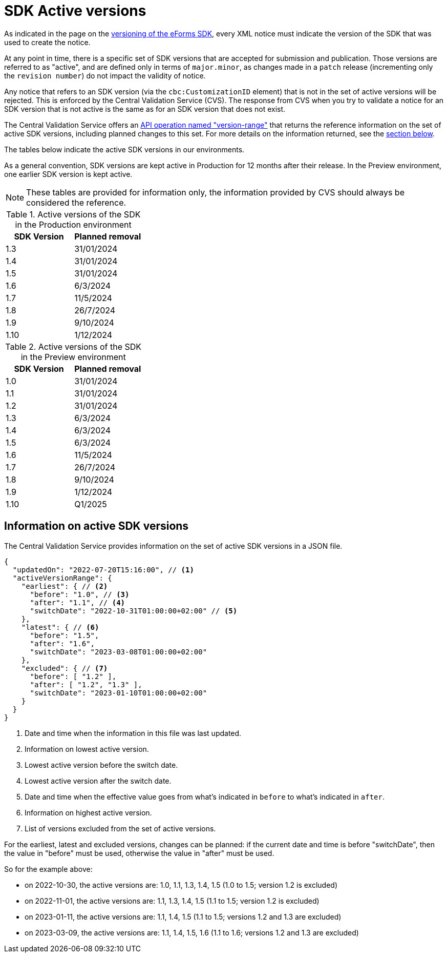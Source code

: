 = SDK Active versions

As indicated in the page on the xref:eforms:ROOT:versioning.adoc[versioning of the eForms SDK], every XML notice must indicate the version of the SDK that was used to create the notice.

At any point in time, there is a specific set of SDK versions that are accepted for submission and publication. Those versions are referred to as "active", and are defined only in terms of `major.minor`, as changes made in a `patch` release (incrementing only the `revision number`) do not impact the validity of notice.

Any notice that refers to an SDK version (via the `cbc:CustomizationID` element) that is not in the set of active versions will be rejected. This is enforced by the Central Validation Service (CVS). The response from CVS when you try to validate a notice for an SDK version that is not active is the same as for an SDK version that does not exist.

The Central Validation Service offers an xref:api:ROOT:endpoints/cvs-ted-europa-eu.adoc#_versionrange[API operation named "version-range"] that returns the reference information on the set of active SDK versions, including planned changes to this set. For more details on the information returned, see the <<version-range,section below>>.

The tables below indicate the active SDK versions in our environments.

As a general convention, SDK versions are kept active in Production for 12 months after their release. In the Preview environment, one earlier SDK version is kept active.

NOTE: These tables are provided for information only, the information provided by CVS should always be considered the reference.

.Active versions of the SDK in the Production environment
[%header,cols="1,1"]
|===
|SDK Version
|Planned removal

|1.3
|31/01/2024

|1.4
|31/01/2024

|1.5
|31/01/2024

|1.6
|6/3/2024

|1.7
|11/5/2024

|1.8
|26/7/2024

|1.9
|9/10/2024

|1.10
|1/12/2024
|===

.Active versions of the SDK in the Preview environment
[%header,cols="1,1"]
|===
|SDK Version
|Planned removal

|1.0
|31/01/2024

|1.1
|31/01/2024

|1.2
|31/01/2024

|1.3
|6/3/2024

|1.4
|6/3/2024

|1.5
|6/3/2024

|1.6
|11/5/2024

|1.7
|26/7/2024

|1.8
|9/10/2024

|1.9
|1/12/2024

|1.10
|Q1/2025
|===

[#version-range]
== Information on active SDK versions

The Central Validation Service provides information on the set of active SDK versions in a JSON file.

[source,json]
----
{
  "updatedOn": "2022-07-20T15:16:00", // <1>
  "activeVersionRange": {
    "earliest": { // <2>
      "before": "1.0", // <3>
      "after": "1.1", // <4>
      "switchDate": "2022-10-31T01:00:00+02:00" // <5>
    },
    "latest": { // <6>
      "before": "1.5",
      "after": "1.6",
      "switchDate": "2023-03-08T01:00:00+02:00"
    },
    "excluded": { // <7>
      "before": [ "1.2" ],
      "after": [ "1.2", "1.3" ],
      "switchDate": "2023-01-10T01:00:00+02:00"
    }
  }
}
----
<1> Date and time when the information in this file was last updated.
<2> Information on lowest active version.
<3> Lowest active version before the switch date.
<4> Lowest active version after the switch date.
<5> Date and time when the effective value goes from what's indicated in `before` to what's indicated in `after`.
<6> Information on highest active version.
<7> List of versions excluded from the set of active versions.

For the earliest, latest and excluded versions, changes can be planned: if the current date and time is before "switchDate", then the value in "before" must be used, otherwise the value in "after" must be used.

So for the example above:

* on 2022-10-30, the active versions are: 1.0, 1.1, 1.3, 1.4, 1.5 (1.0 to 1.5; version 1.2 is excluded)
* on 2022-11-01, the active versions are: 1.1, 1.3, 1.4, 1.5 (1.1 to 1.5; version 1.2 is excluded)
* on 2023-01-11, the active versions are: 1.1, 1.4, 1.5 (1.1 to 1.5; versions 1.2 and 1.3 are excluded)
* on 2023-03-09, the active versions are: 1.1, 1.4, 1.5, 1.6 (1.1 to 1.6; versions 1.2 and 1.3 are excluded)

